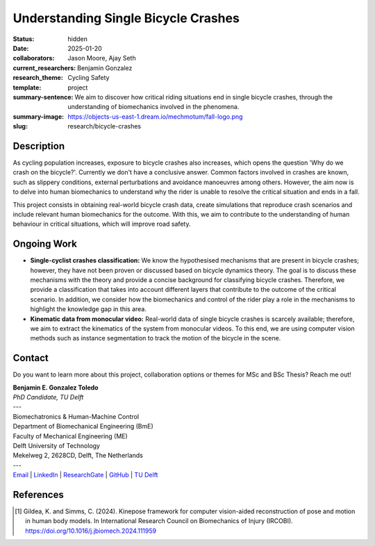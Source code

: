 ====================================
Understanding Single Bicycle Crashes
====================================

:status: hidden
:date: 2025-01-20
:collaborators: Jason Moore, Ajay Seth 
:current_researchers: Benjamin Gonzalez
:research_theme: Cycling Safety
:template: project
:summary-sentence: We aim to discover how critical riding situations end in single bicycle crashes, through the understanding of biomechanics involved in the phenomena. 
:summary-image: https://objects-us-east-1.dream.io/mechmotum/fall-logo.png
:slug: research/bicycle-crashes


Description
===========

As cycling population increases, exposure to bicycle crashes also increases, which opens the question 'Why do we crash on the bicycle?'. Currently we don't have a conclusive answer. Common factors involved in crashes are known, such as slippery conditions, external perturbations and avoidance manoeuvres among others. However, the aim now is to delve into human biomechanics to understand why the rider is unable to resolve the critical situation and ends in a fall.


This project consists in obtaining real-world bicycle crash data, create simulations that reproduce crash scenarios and include relevant human biomechanics for the outcome. With this, we aim to contribute to the understanding of human behaviour in critical situations, which will improve road safety.


Ongoing Work
============

- **Single-cyclist crashes classification:** We know the hypothesised mechanisms that are present in bicycle crashes; however, they have not been proven or discussed based on bicycle dynamics theory. The goal is to discuss these mechanisms with the theory and provide a concise background for classifying bicycle crashes. Therefore, we provide a classification that takes into account different layers that contribute to the outcome of the critical scenario. In addition, we consider how the biomechanics and control of the rider play a role in the mechanisms to highlight the knowledge gap in this area.

- **Kinematic data from monocular video:** Real-world data of single bicycle crashes is scarcely available; therefore, we aim to extract the kinematics of the system from monocular videos. To this end, we are using computer vision methods such as instance segmentation to track the motion of the bicycle in the scene.




Contact
=======

Do you want to learn more about this project, collaboration options or themes for MSc and BSc Thesis? Reach me out!  

| **Benjamin E. Gonzalez Toledo**
| *PhD Candidate, TU Delft*
| ---
| Biomechatronics & Human-Machine Control
| Department of Biomechanical Engineering (BmE)
| Faculty of Mechanical Engineering (ME)
| Delft University of Technology
| Mekelweg 2, 2628CD, Delft, The Netherlands
| ---
| Email_ | LinkedIn_ | ResearchGate_ | GitHub_ | `TU Delft`__

.. _Email: mailto: b.gonzaleztoledo@tudelft.nl  
.. _LinkedIn: https://www.linkedin.com/in/eimolgonzalez/
.. _ResearchGate: https://www.researchgate.net/profile/Benjamin-Gonzalez-34
.. _Github: https://github.com/Eimolgon
.. _TUD: https://www.tudelft.nl/en/staff/b.gonzaleztoledo/

__ TUD_

References
==========

.. [1]  Gildea, K. and Simms, C. (2024). Kinepose framework for computer vision-aided reconstruction of pose and motion in human body models. In International Research Council on Biomechanics of Injury (IRCOBI). https://doi.org/10.1016/j.jbiomech.2024.111959


